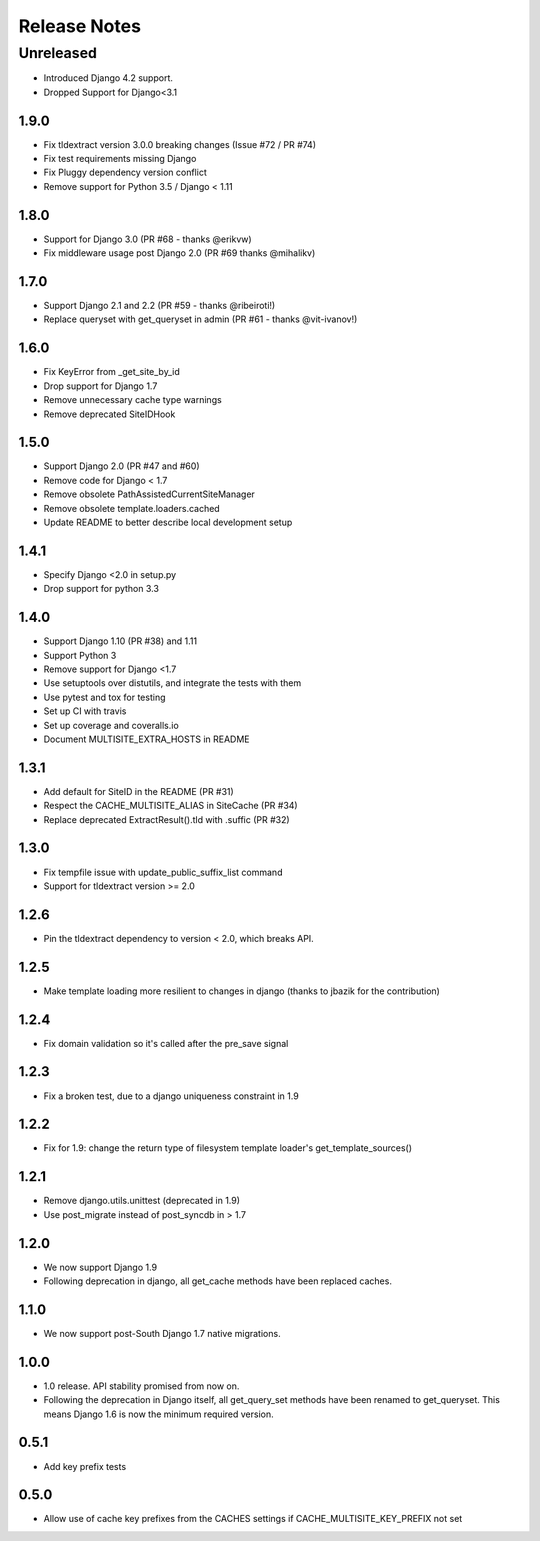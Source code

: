 =============
Release Notes
=============

Unreleased
==========
* Introduced Django 4.2 support.
* Dropped Support for Django<3.1

1.9.0
-----

* Fix tldextract version 3.0.0 breaking changes (Issue #72 / PR #74)
* Fix test requirements missing Django
* Fix Pluggy dependency version conflict
* Remove support for Python 3.5 / Django < 1.11

1.8.0
----------

- Support for Django 3.0 (PR #68 - thanks @erikvw)
- Fix middleware usage post Django 2.0 (PR #69 thanks @mihalikv)

1.7.0
-----

* Support Django 2.1 and 2.2 (PR #59 - thanks @ribeiroti!)
* Replace queryset with get_queryset in admin (PR #61 - thanks @vit-ivanov!)

1.6.0
-----
* Fix KeyError from _get_site_by_id
* Drop support for Django 1.7
* Remove unnecessary cache type warnings
* Remove deprecated SiteIDHook

1.5.0
-----
* Support Django 2.0 (PR #47 and #60)
* Remove code for Django < 1.7
* Remove obsolete PathAssistedCurrentSiteManager
* Remove obsolete template.loaders.cached
* Update README to better describe local development setup

1.4.1
-----
* Specify Django <2.0 in setup.py
* Drop support for python 3.3

1.4.0
-----
* Support Django 1.10 (PR #38) and 1.11
* Support Python 3
* Remove support for Django <1.7
* Use setuptools over distutils, and integrate the tests with them
* Use pytest and tox for testing
* Set up CI with travis
* Set up coverage and coveralls.io
* Document MULTISITE_EXTRA_HOSTS in README

1.3.1
-----

* Add default for SiteID in the README (PR #31)
* Respect the CACHE_MULTISITE_ALIAS in SiteCache (PR #34)
* Replace deprecated ExtractResult().tld with .suffic (PR #32)

1.3.0
-----

* Fix tempfile issue with update_public_suffix_list command
* Support for tldextract version >= 2.0

1.2.6
----

* Pin the tldextract dependency to version < 2.0, which breaks API.

1.2.5
----

* Make template loading more resilient to changes in django (thanks to jbazik for the contribution)

1.2.4
-----

* Fix domain validation so it's called after the pre_save signal

1.2.3
-----

* Fix a broken test, due to a django uniqueness constraint in 1.9

1.2.2
-----

* Fix for 1.9: change the return type of filesystem template loader's get_template_sources()

1.2.1
-----

* Remove django.utils.unittest (deprecated in 1.9)
* Use post_migrate instead of post_syncdb in > 1.7

1.2.0
-----

* We now support Django 1.9
* Following deprecation in django, all get_cache methods have been replaced caches.

1.1.0
-----

* We now support post-South Django 1.7 native migrations.

1.0.0
-----

* 1.0 release. API stability promised from now on.
* Following the deprecation in Django itself, all get_query_set methods have been renamed to get_queryset. This means Django 1.6 is now the minimum required version.

0.5.1
-----

* Add key prefix tests

0.5.0
-----

* Allow use of cache key prefixes from the CACHES settings if CACHE_MULTISITE_KEY_PREFIX not set
